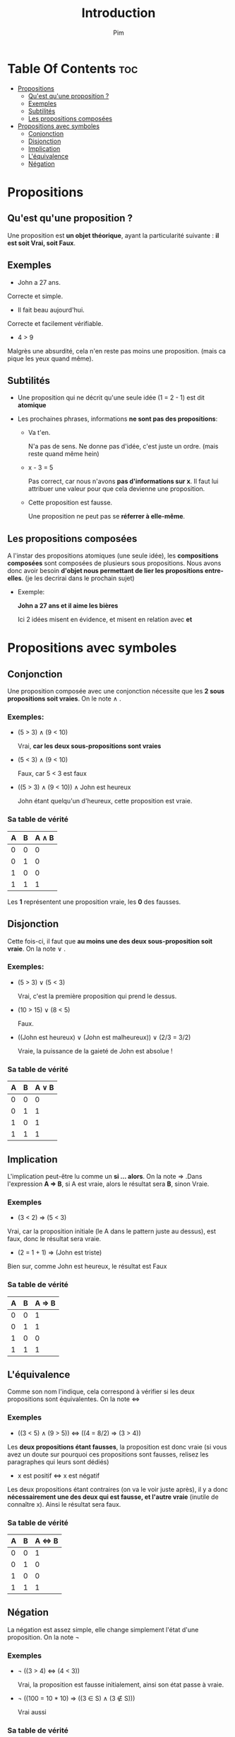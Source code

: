 #+TITLE:Introduction
#+AUTHOR: Pim


* Table Of Contents :toc:
- [[#propositions][Propositions]]
  - [[#quest-quune-proposition-][Qu'est qu'une proposition ?]]
  - [[#exemples][Exemples]]
  - [[#subtilités][Subtilités]]
  - [[#les-propositions-composées][Les propositions composées]]
- [[#propositions-avec-symboles][Propositions avec symboles]]
  - [[#conjonction][Conjonction]]
  - [[#disjonction][Disjonction]]
  - [[#implication][Implication]]
  - [[#léquivalence][L'équivalence]]
  - [[#négation][Négation]]

* Propositions
** Qu'est qu'une proposition ?

Une proposition est *un objet théorique*, ayant la particularité suivante : *il est soit Vrai, soit Faux*.

** Exemples

- John a 27 ans.

Correcte et simple.

- Il fait beau aujourd'hui.

Correcte et facilement vérifiable.

- 4 > 9
Malgrès une absurdité, cela n'en reste pas moins une proposition. (mais ca pique les yeux quand même).

** Subtilités

- Une proposition qui ne décrit qu'une seule idée (1 = 2 - 1) est dit *atomique*

- Les prochaines phrases, informations *ne sont pas des propositions*:

  + Va t'en.

    N'a pas de sens. Ne donne pas d'idée, c'est juste un ordre. (mais reste quand même hein)

  + x - 3 = 5

    Pas correct, car nous n'avons *pas d'informations sur x*. Il faut lui attribuer une valeur pour que cela devienne une proposition.

  + Cette proposition est fausse.

    Une proposition ne peut pas se *réferrer à elle-même*.

** Les propositions composées

A l'instar des propositions atomiques (une seule idée), les *compositions composées* sont composées de plusieurs sous propositions. Nous avons donc avoir besoin *d'objet nous permettant de lier les propositions entre-elles*. (je les decrirai dans le prochain sujet)

- Exemple:

  *John a 27 ans et il aime les bières*

  Ici 2 idées misent en évidence, et misent en relation avec *et*

* Propositions avec symboles

** Conjonction

Une proposition composée avec une conjonction nécessite que les *2 sous propositions soit vraies*.
On le note \land .

*** Exemples:

  - (5 > 3) \land (9 < 10)

    Vrai, *car les deux sous-propositions sont vraies*

  - (5 < 3) \land (9 < 10)

    Faux, car 5 < 3 est faux

  - ((5 > 3) \land (9 < 10)) \land John est heureux

    John étant quelqu'un d'heureux, cette proposition est vraie.

*** Sa table de vérité

| A | B | A \land B |
|---+---+-----------|
| 0 | 0 |         0 |
| 0 | 1 |         0 |
| 1 | 0 |         0 |
| 1 | 1 |         1 |

Les *1* représentent une proposition vraie, les *0* des fausses.


** Disjonction

Cette fois-ci, il faut que *au moins une des deux sous-proposition soit vraie*. On la note \lor .

*** Exemples:

  - (5 > 3) \lor (5 < 3)

    Vrai, c'est la première proposition qui prend le dessus.

  - (10 > 15) \lor (8 < 5)

    Faux.

  - ((John est heureux) \lor (John est malheureux)) \lor (2/3 = 3/2)

    Vraie, la puissance de la gaieté de John est absolue !

*** Sa table de vérité

| A | B | A \lor B |
|---+---+----------|
| 0 | 0 |        0 |
| 0 | 1 |        1 |
| 1 | 0 |        1 |
| 1 | 1 |        1 |

** Implication
L'implication peut-être lu comme un *si ... alors*. On la note \Rightarrow .Dans l'expression
*A \Rightarrow B*, si A est vraie, alors le résultat sera *B*, sinon Vraie.

*** Exemples
- (3 < 2) \Rightarrow (5 < 3)

Vrai, car la proposition initiale (le A dans le pattern juste au dessus), est faux, donc le résultat sera vraie.

- (2 = 1 + 1) \Rightarrow (John est triste)

Bien sur, comme John est heureux, le résultat est Faux

*** Sa table de vérité

| A | B | A \Rightarrow B |
|---+---+-----------------|
| 0 | 0 |        1        |
| 0 | 1 |        1        |
| 1 | 0 |        0        |
| 1 | 1 |        1        |



** L'équivalence

Comme son nom l'indique, cela correspond à vérifier si les deux propositions sont équivalentes. On la note \Leftrightarrow

*** Exemples

- ((3 < 5) \land (9 > 5)) \Leftrightarrow ((4 = 8/2) \Rightarrow (3 > 4))

Les *deux propositions étant fausses*, la proposition est donc vraie (si vous avez un doute sur pourquoi ces propositions sont fausses, relisez les paragraphes qui leurs sont dédiés)

- x est positif \Leftrightarrow x est négatif

Les deux propositions étant contraires (on va le voir juste après), il y a donc *nécessairement une des deux qui est fausse, et l'autre vraie* (inutile de connaître x). Ainsi le résultat sera faux.

*** Sa table de vérité

| A | B | A \Leftrightarrow B |
|---+---+---------------------|
| 0 | 0 |                   1 |
| 0 | 1 |                   0 |
| 1 | 0 |                   0 |
| 1 | 1 |                   1 |

** Négation

La négation est assez simple, elle change simplement l'état d'une proposition. On la note \neg


*** Exemples

- \neg ((3 > 4) \Leftrightarrow (4 < 3))

  Vrai, la proposition est fausse initialement, ainsi son état passe à vraie.

- \neg ((100 = 10 * 10) \Rightarrow ((3 \in S) \land (3 \notin S)))

  Vrai aussi


*** Sa table de vérité

| A | \neg A |
|---+--------|
| 0 |      1 |
| 1 |      0 |
